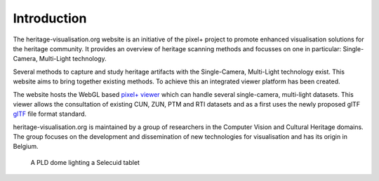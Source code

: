 Introduction
**********************
The heritage-visualisation.org website is an initiative of the pixel+ project to promote enhanced visualisation solutions for the heritage community. It provides an overview of heritage scanning methods and focusses on one in particular: Single-Camera, Multi-Light technology.

Several methods to capture and study heritage artifacts with the Single-Camera, Multi-Light technology exist. This website aims to bring together existing methods. To achieve this an integrated viewer platform has been created.

The website hosts the WebGL based `pixel+ viewer <http://www.heritage-visualisation.org/viewer>`_ which can handle several single-camera, multi-light datasets. This viewer allows the consultation of existing CUN, ZUN, PTM and RTI datasets and as a first uses the newly proposed glTF `glTF <http://www.heritage-visualisation.org/gltf.rst>`_ file format standard.

heritage-visualisation.org is maintained by a group of researchers in the Computer Vision and Cultural Heritage domains. The group focuses on the development and dissemination of new technologies for visualisation and has its origin in Belgium.

.. Toctree::
   :hidden:

   heritagevisualisationmethods

.. figure:: _static/images/intro_PLD_seleucid_tablet.jpg
   :scale: 70 %

   A PLD dome lighting a Selecuid tablet


